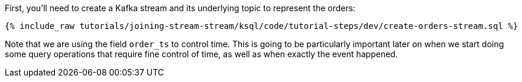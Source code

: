 First, you'll need to create a Kafka stream and its underlying topic to represent the orders:

+++++
<pre class="snippet"><code class="sql">{% include_raw tutorials/joining-stream-stream/ksql/code/tutorial-steps/dev/create-orders-stream.sql %}</code></pre>
+++++

Note that we are using the field `order_ts` to control time. This is going to be particularly important later on when we start doing some query operations that require fine control of time, as well as when exactly the event happened.